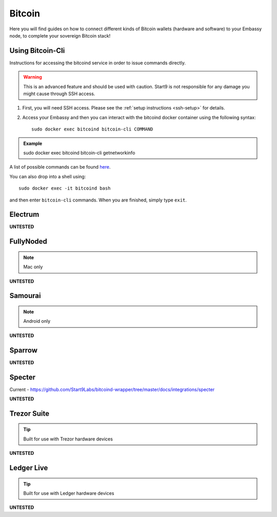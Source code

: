 .. _bitcoin:

=======
Bitcoin
=======

Here you will find guides on how to connect different kinds of Bitcoin wallets (hardware and software) to your Embassy node, to complete your sovereign Bitcoin stack!

.. _bitcoin-cli:

Using Bitcoin-Cli
-----------------

Instructions for accessing the bitcoind service in order to issue commands directly.

.. warning:: This is an advanced feature and should be used with caution. Start9 is not responsible for any damage you might cause through SSH access.

1. First, you will need SSH access.  Please see the :ref:`setup instructions <ssh-setup>` for details.
2. Access your Embassy and then you can interact with the bitcoind docker container using the following syntax::

    sudo docker exec bitcoind bitcoin-cli COMMAND

.. admonition:: Example

    sudo docker exec bitcoind bitcoin-cli getnetworkinfo

A list of possible commands can be found `here <https://chainquery.com/bitcoin-cli>`_.

You can also drop into a shell using::

    sudo docker exec -it bitcoind bash

and then enter ``bitcoin-cli`` commands.  When you are finished, simply type ``exit``.

.. _electrum:

Electrum
--------

**UNTESTED**

.. _fully-noded:

FullyNoded
----------

.. note:: Mac only

**UNTESTED**

.. _samourai:

Samourai
--------

.. note:: Android only

**UNTESTED**

.. _sparrow:

Sparrow
-------

**UNTESTED**

.. _specter:

Specter
-------

Current - https://github.com/Start9Labs/bitcoind-wrapper/tree/master/docs/integrations/specter

**UNTESTED**

.. _trezor:

Trezor Suite
------------

.. tip:: Built for use with Trezor hardware devices

**UNTESTED**

.. _ledger:

Ledger Live
-----------

.. tip:: Built for use with Ledger hardware devices

**UNTESTED**
